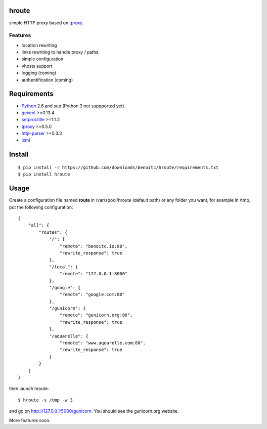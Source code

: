 hroute
------

simple HTTP proxy based on `tproxy <http://github.com/benoitc/tproxy>`_. 

Features
++++++++

- location rewriting
- links rewriting to handle proxy / paths
- simple configuration
- vhosts support
- logging (coming)
- authentification (coming)


Requirements
------------

- `Python <http://python.org>`_ 2.6 and sup (Python 3 not suppported yet)
- `gevent <http://gevent.org>`_ >=0.13.4
- `setproctitle <http://code.google.com/p/py-setproctitle/>`_ >=1.1.2
- `tproxy  <http://github.com/benoitc/http-parser>`_ >=0.5.0
- `http-parser <http://github.com/benoitc/http-parser>`_ >=0.3.3
- `lxml <http://lxml.de>`_ 

Install
-------

::
    
    $ pip install -r https://github.com/downloads/benoitc/hroute/requirements.txt
    $ pip install hroute


Usage
-----

Create a configuration file named **route** in /var/spool/hroute
(default path) or any folder you want, for example in /tmp, put the
following configuration::

    {
        "all": {
            "routes": {
                "/": {
                    "remote": "benoitc.io:80",
                    "rewrite_response": true
                },
                "/local": {
                    "remote": "127.0.0.1:8000"
                },
                "/google": {
                    "remote": "google.com:80"
                },
                "/gunicorn": {
                    "remote": "gunicorn.org:80",
                    "rewrite_response": true
                },
                "/aquarelle": {
                    "remote": "www.aquarelle.com:80",
                    "rewrite_response": true
                }
            }
        }
    }


then launch hroute::

    $ hroute -s /tmp -w 3

and go on `http://127.0.0.1:5000/gunicorn
<http://127.0.0.1:5000/gunicorn>`_. You should see the gunicorn.org
website.


More features soon.
